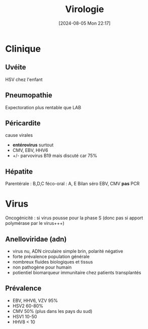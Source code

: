 #+title:      Virologie
#+date:       [2024-08-05 Mon 22:17]
#+filetags:   :meta:
#+identifier: 20240805T221701

* Clinique
** Uvéite
HSV chez l'enfant

** Pneumopathie
Expectoration plus rentable que LAB

** Péricardite
cause virales

- *entérovirus* surtout
- CMV, EBV, HHV6
- +/- parvovirus B19 mais discuté car 75%

** Hépatite
Parentérale : B,D,C féco-oral : A, E Bilan séro EBV, CMV *pas* PCR

* Virus
Oncogénicité : si virus pousse pour la phase S (donc pas si apport
polymérase par le virus+++)

** Anelloviridae (adn)
- virus nu, ADN circulaire simple brin, polarité négative
- forte prévalence population générale
- nombreux fluides biologiques et tissus
- non pathogène pour humain
- potientiel biomarqueur immunitaire chez patients transplantés

** Prévalence
- EBV, HHV6, VZV 95%
- HSV2 60-80%
- CMV 50% (plus dans les pays du sud)
- HSV1 10-50
- HHV8 < 10

